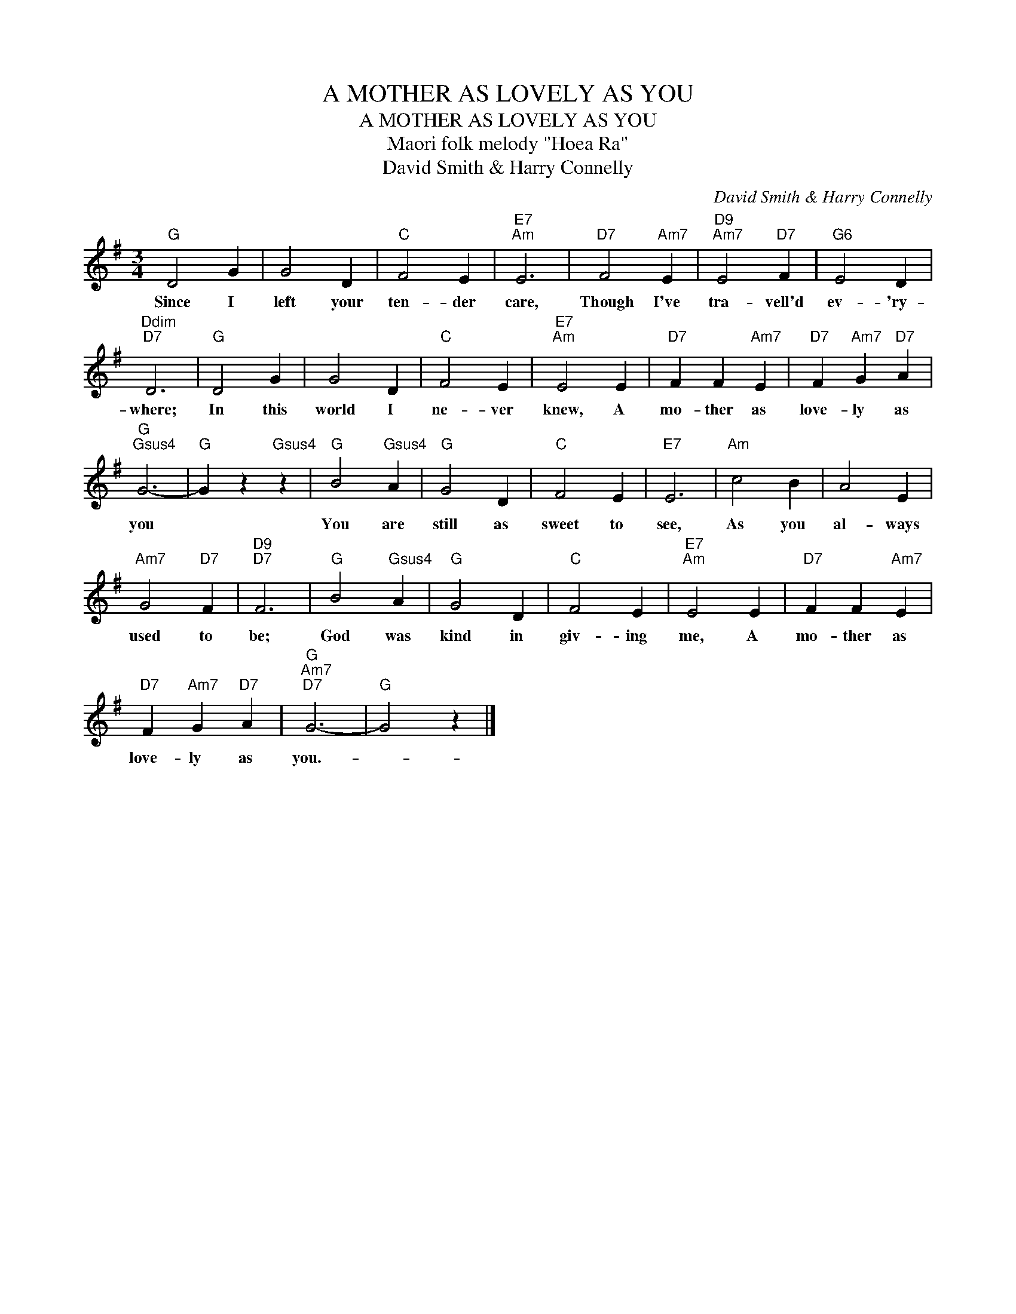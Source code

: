 X:1
T:A MOTHER AS LOVELY AS YOU
T:A MOTHER AS LOVELY AS YOU
T:Maori folk melody "Hoea Ra"
T:David Smith & Harry Connelly
C:David Smith & Harry Connelly
Z:All Rights Reserved
L:1/4
M:3/4
K:G
V:1 treble 
%%MIDI program 40
%%MIDI control 7 100
%%MIDI control 10 64
V:1
"G" D2 G | G2 D |"C" F2 E |"E7""Am" E3 |"D7" F2"Am7" E |"D9""Am7" E2"D7" F |"G6" E2 D | %7
w: Since I|left your|ten- der|care,|Though I've|tra- vell'd|ev- 'ry-|
"Ddim""D7" D3 |"G" D2 G | G2 D |"C" F2 E |"E7""Am" E2 E |"D7" F F"Am7" E |"D7" F"Am7" G"D7" A | %14
w: where;|In this|world I|ne- ver|knew, A|mo- ther as|love- ly as|
"G""Gsus4" G3- |"G" G z"Gsus4" z |"G" B2"Gsus4" A |"G" G2 D |"C" F2 E |"E7" E3 |"Am" c2 B | A2 E | %22
w: you||You are|still as|sweet to|see,|As you|al- ways|
"Am7" G2"D7" F |"D9""D7" F3 |"G" B2"Gsus4" A |"G" G2 D |"C" F2 E |"E7""Am" E2 E |"D7" F F"Am7" E | %29
w: used to|be;|God was|kind in|giv- ing|me, A|mo- ther as|
"D7" F"Am7" G"D7" A |"G""Am7""D7" G3- |"G" G2 z |] %32
w: love- ly as|you.-||


